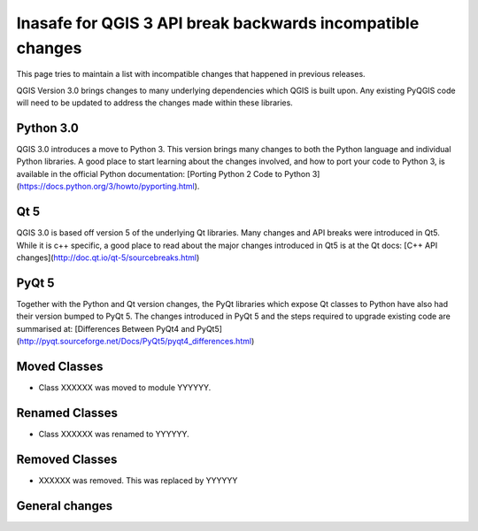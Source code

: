 Inasafe for QGIS 3 API break backwards incompatible changes
===========================================================


This page tries to maintain a list with incompatible changes that happened in previous releases.


QGIS Version 3.0 brings changes to many underlying dependencies which QGIS is built upon. Any existing PyQGIS code will
need to be updated to address the changes made within these libraries.

Python 3.0
----------

QGIS 3.0 introduces a move to Python 3. This version brings many changes to both the Python language and individual Python
libraries. A good place to start learning about the changes involved, and how to port your code to Python 3, is available
in the official Python documentation: [Porting Python 2 Code to Python 3](https://docs.python.org/3/howto/pyporting.html).

Qt 5
----

QGIS 3.0 is based off version 5 of the underlying Qt libraries. Many changes and API breaks were introduced in Qt5. While
it is c++ specific, a good place to read about the major changes introduced in Qt5 is at the Qt docs:
[C++ API changes](http://doc.qt.io/qt-5/sourcebreaks.html)


PyQt 5
------

Together with the Python and Qt version changes, the PyQt libraries which expose Qt classes to Python have also had their
version bumped to PyQt 5. The changes introduced in PyQt 5 and the steps required to upgrade existing code are summarised at:
[Differences Between PyQt4 and PyQt5](http://pyqt.sourceforge.net/Docs/PyQt5/pyqt4_differences.html)


Moved Classes
-------------

- Class XXXXXX was moved to module YYYYYY.


Renamed Classes
---------------

- Class XXXXXX was renamed to YYYYYY.


Removed Classes
---------------

- XXXXXX was removed. This was replaced by YYYYYY



General changes
---------------
